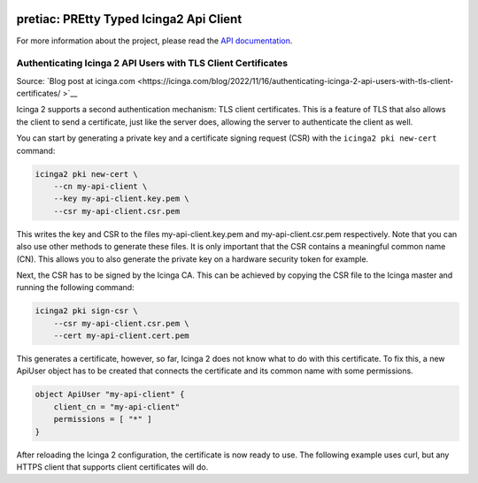 .. image:: http://img.shields.io/pypi/v/pretiac.svg
    :target: https://pypi.org/project/pretiac
    :alt: This package on the Python Package Index

.. image:: https://github.com/Josef-Friedrich/PREtty-Typed-Icinga2-Api-Client_py/actions/workflows/tests.yml/badge.svg
    :target: https://github.com/Josef-Friedrich/PREtty-Typed-Icinga2-Api-Client_py/actions/workflows/tests.yml
    :alt: Tests

.. image:: https://readthedocs.org/projects/pretty-typed-icinga2-api-client-py/badge/?version=latest
    :target: https://pretty-typed-icinga2-api-client-py.readthedocs.io
    :alt: Documentation Status

pretiac: PREtty Typed Icinga2 Api Client
========================================

For more information about the project, please read the
`API documentation <https://pretty-typed-icinga2-api-client-py.readthedocs.io>`_.

Authenticating Icinga 2 API Users with TLS Client Certificates
--------------------------------------------------------------

Source: `Blog post at icinga.com <https://icinga.com/blog/2022/11/16/authenticating-icinga-2-api-users-with-tls-client-certificates/
>`__

Icinga 2 supports a second authentication mechanism: TLS client certificates.
This is a feature of TLS that also allows the client to send a certificate, just
like the server does, allowing the server to authenticate the client as well.

You can start by generating a private key and a certificate signing request
(CSR) with the ``icinga2 pki new-cert`` command:

.. code-block::

    icinga2 pki new-cert \
        --cn my-api-client \
        --key my-api-client.key.pem \
        --csr my-api-client.csr.pem

This writes the key and CSR to the files my-api-client.key.pem and
my-api-client.csr.pem respectively. Note that you can also use other methods to
generate these files. It is only important that the CSR contains a meaningful
common name (CN). This allows you to also generate the private key on a hardware
security token for example.

Next, the CSR has to be signed by the Icinga CA. This can be achieved by copying
the CSR file to the Icinga master and running the following command:

.. code-block::

    icinga2 pki sign-csr \
        --csr my-api-client.csr.pem \
        --cert my-api-client.cert.pem

This generates a certificate, however, so far, Icinga 2 does not know what to do
with this certificate. To fix this, a new ApiUser object has to be created that
connects the certificate and its common name with some permissions.

.. code-block::

    object ApiUser "my-api-client" {
        client_cn = "my-api-client"
        permissions = [ "*" ]
    }

After reloading the Icinga 2 configuration, the certificate is now ready to use.
The following example uses curl, but any HTTPS client that supports client
certificates will do.
